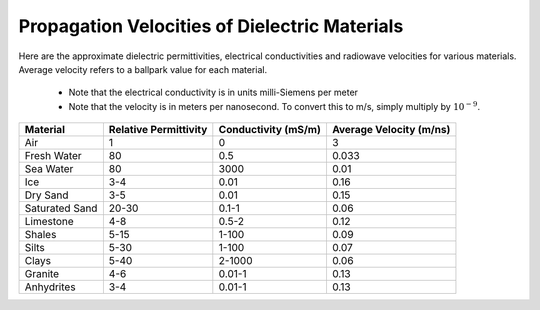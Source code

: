 .. _GPR_table_velocity:

Propagation Velocities of Dielectric Materials
**********************************************

Here are the approximate dielectric permittivities, electrical conductivities and radiowave velocities for various materials.
Average velocity refers to a ballpark value for each material.

	- Note that the electrical conductivity is in units milli-Siemens per meter
	- Note that the velocity is in meters per nanosecond. To convert this to m/s, simply multiply by :math:`10^{-9}`.

+----------------+---------------------------+-------------------------+-----------------------------+
| **Material**   | **Relative Permittivity** | **Conductivity (mS/m)** | **Average Velocity (m/ns)** |
+================+===========================+=========================+=============================+
| Air            | 1                         | 0                       | 3                           |
+----------------+---------------------------+-------------------------+-----------------------------+
| Fresh Water    | 80                        | 0.5                     | 0.033                       |
+----------------+---------------------------+-------------------------+-----------------------------+
| Sea Water      | 80                        | 3000                    | 0.01                        |
+----------------+---------------------------+-------------------------+-----------------------------+
| Ice            | 3-4                       | 0.01                    | 0.16                        |
+----------------+---------------------------+-------------------------+-----------------------------+
| Dry Sand       | 3-5                       | 0.01                    | 0.15                        |
+----------------+---------------------------+-------------------------+-----------------------------+
| Saturated Sand | 20-30                     | 0.1-1                   | 0.06                        |
+----------------+---------------------------+-------------------------+-----------------------------+
| Limestone      | 4-8                       | 0.5-2                   | 0.12                        |
+----------------+---------------------------+-------------------------+-----------------------------+
| Shales         | 5-15                      | 1-100                   | 0.09                        |
+----------------+---------------------------+-------------------------+-----------------------------+
| Silts          | 5-30                      | 1-100                   | 0.07                        |
+----------------+---------------------------+-------------------------+-----------------------------+
| Clays          | 5-40                      | 2-1000                  | 0.06                        |
+----------------+---------------------------+-------------------------+-----------------------------+
| Granite        | 4-6                       | 0.01-1                  | 0.13                        |
+----------------+---------------------------+-------------------------+-----------------------------+
| Anhydrites     | 3-4                       | 0.01-1                  | 0.13                        |
+----------------+---------------------------+-------------------------+-----------------------------+






